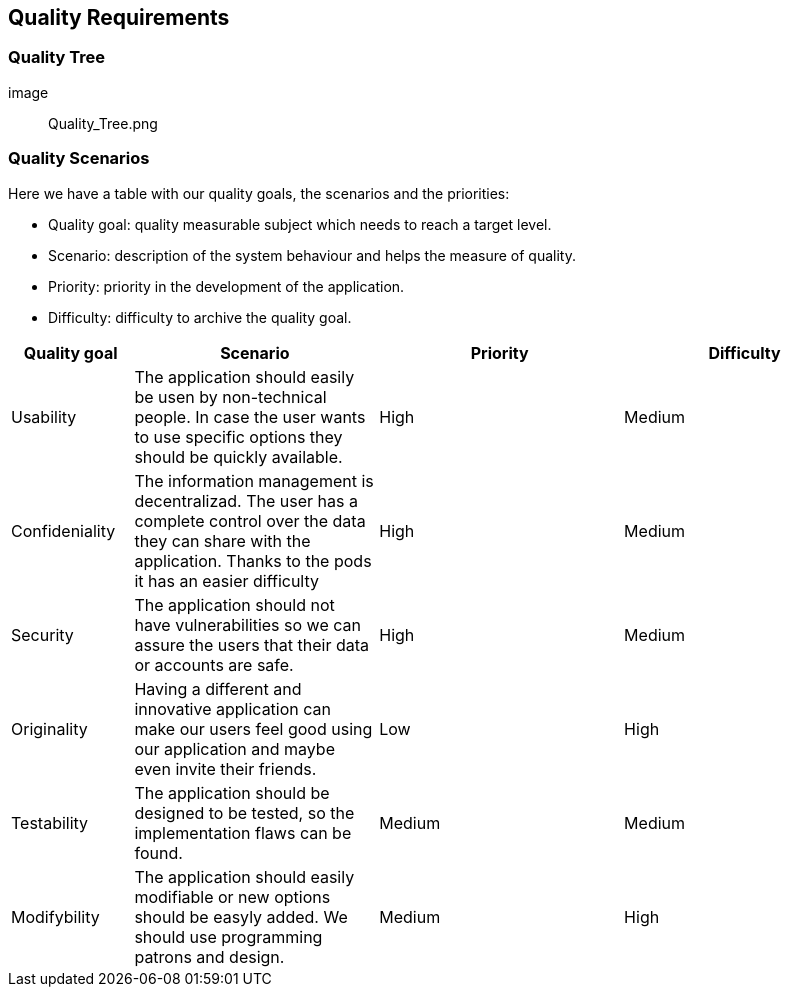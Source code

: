 [[section-quality-scenarios]]
== Quality Requirements

=== Quality Tree

[role="arc42help"]
****
[caption="Quality Tree"]
image:: Quality_Tree.png
****

=== Quality Scenarios

[role="arc42help"]
****
Here we have a table with our quality goals, the scenarios and the priorities:

* Quality goal: quality measurable subject which needs to reach a target level.
* Scenario: description of the system behaviour and helps the measure of quality.
* Priority: priority in the development of the application.
* Difficulty: difficulty to archive the quality goal.

[options="header",cols="1,2,2,2"]
|===
|Quality goal|Scenario|Priority|Difficulty
| Usability | The application should easily be usen by non-technical people. In case the user wants to use specific options they should be quickly available. | High | Medium
| Confideniality |  The information management is decentralizad. The user has a complete control over the data they can share with the application. Thanks to the pods it has an easier difficulty | High | Medium
| Security | The application should not have vulnerabilities so we can assure the users that their data or accounts are safe. | High | Medium
| Originality |  Having a different and innovative application can make our users feel good using our application and maybe even invite their friends. | Low | High
| Testability |  The application should be designed to be tested, so the implementation flaws can be found. | Medium | Medium
| Modifybility | The application should easily modifiable or new options should be easyly added. We should use programming patrons and design. | Medium | High
|===

****
